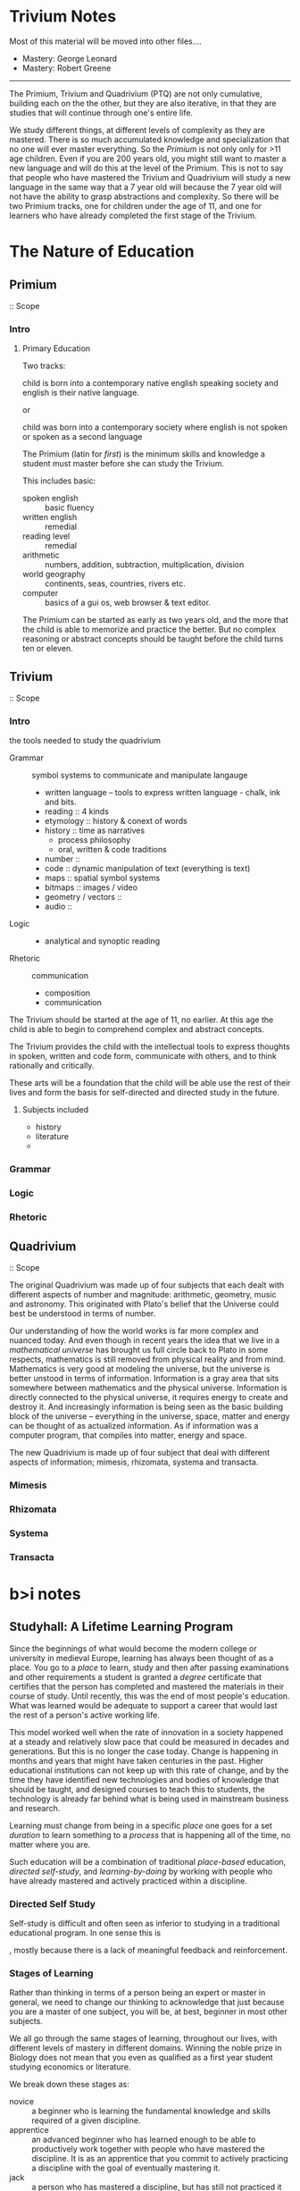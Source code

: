 
* Trivium Notes

Most of this material will be moved into other files....

  - Mastery: George Leonard
  - Mastery: Robert Greene

------

The Primium, Trivium and Quadrivium (PTQ) are not only cumulative,
building each on the the other, but they are also iterative, in that
they are studies that will continue through one's entire life.

We study different things, at different levels of complexity as they
are mastered.  There is so much accumulated knowledge and
specialization that no one will ever master everything.  So the
/Primium/ is not only only for >11 age children.  Even if you are 200
years old, you might still want to master a new language and will
do this at the level of the Primium.  This is not to say that people
who have mastered the Trivium and Quadrivium will study a new language
in the same way that a 7 year old will because the 7 year old will not
have the ability to grasp abstractions and complexity.  So there will
be two Primium tracks, one for children under the age of 11, and one
for learners who have already completed the first stage of the
Trivium.

* The Nature of Education
** Primium
 :: Scope

*** Intro

**** Primary Education

Two tracks:

   child is born into a contemporary native english speaking society
   and english is their native language.

or

   child was born into a contemporary society where english is not
   spoken or spoken as a second language

The Primium (latin for /first/) is the minimum skills and knowledge a
student must master before she can study the Trivium.

This includes basic:

  - spoken english  :: basic fluency
  - written english :: remedial
  - reading level :: remedial
  - arithmetic :: numbers, addition, subtraction, multiplication, division
  - world geography :: continents, seas, countries, rivers etc.
  - computer :: basics of a gui os, web browser & text editor.

The Primium can be started as early as two years old, and the more
that the child is able to memorize and practice the better.  But no
complex reasoning or abstract concepts should be taught before the
child turns ten or eleven.

** Trivium
 :: Scope

*** Intro
the tools needed to study the quadrivium

  - Grammar  :: symbol systems to communicate and manipulate langauge
    - written language -- tools to express written language - chalk,
      ink and bits.  
    - reading :: 4 kinds
    - etymology :: history & conext of words
    - history :: time as narratives 
      - process philosophy
      - oral, written & code traditions
    - number :: 
    - code :: dynamic manipulation of text (everything is text)
    - maps :: spatial symbol systems
    - bitmaps :: images / video
    - geometry / vectors :: 
    - audio ::    
  - Logic    ::
    - analytical and synoptic reading
  - Rhetoric :: communication
    - composition
    - communication
    
The Trivium should be started at the age of 11, no earlier.  At this
age the child is able to begin to comprehend complex and abstract
concepts.

The Trivium provides the child with the intellectual tools to express
thoughts in spoken, written and code form, communicate with others,
and to think rationally and critically.

These arts will be a foundation that the child will be able use the
rest of their lives and form the basis for self-directed and directed
study in the future.

**** Subjects included

- history
- literature
- 

*** Grammar
*** Logic
*** Rhetoric
** Quadrivium
 :: Scope

The original Quadrivium was made up of four subjects that each dealt
with different aspects of number and magnitude: arithmetic, geometry,
music and astronomy.  This originated with Plato's belief that the
Universe could best be understood in terms of number.

Our understanding of how the world works is far more complex and
nuanced today.  And even though in recent years the idea that we live
in a /mathematical universe/ has brought us full circle back to Plato
in some respects, mathematics is still removed from physical reality
and from mind.  Mathematics is very good at modeling the universe, but
the universe is better unstood in terms of information.  Information
is a gray area that sits somewhere between mathematics and the
physical universe.  Information is directly connected to the physical
universe, it requires energy to create and destroy it.  And
increasingly information is being seen as the basic building block of
the universe -- everything in the universe, space, matter and energy
can be thought of as actualized information.  As if information was a
computer program, that compiles into matter, energy and space.

The new Quadrivium is made up of four subject that deal with different
aspects of information; mimesis, rhizomata, systema and transacta.
 
*** Mimesis
*** Rhizomata
*** Systema
*** Transacta

* b>i notes

** Studyhall: A Lifetime Learning Program

Since the beginnings of what would become the modern college or
university in medieval Europe, learning has always been thought of as
a place.  You go to a /place/ to learn, study and then after passing
examinations and other requirements a student is granted a /degree/
certificate that certifies that the person has completed and mastered
the materials in their course of study.  Until recently, this was the 
end of most people's education.  What was learned would be adequate to
support a career that would last the rest of a person's active working
life. 

This model worked well when the rate of innovation in a society
happened at a steady and relatively slow pace that could be measured
in decades and generations.  But this is no longer the case today.
Change is happening in months and years that might have taken
centuries in the past.  Higher educational institutions can not keep
up with this rate of change, and by the time they have identified new
technologies and bodies of knowledge that should be taught, and
designed courses to teach this to students, the technology is already
far behind what is being used in mainstream business and research.

Learning must change from being in a specific /place/ one goes for a
set /duration/ to learn something to a /process/ that is happening all
of the time, no matter where you are.

Such education will be a combination of traditional /place-based/
education, /directed self-study/, and /learning-by-doing/ by working
with people who have already mastered and actively practiced within a
discipline.

*** Directed Self Study

Self-study is difficult and often seen as inferior to studying in a
traditional educational program.  In one sense this is 

, mostly because there is a lack of meaningful feedback and
reinforcement.

*** Stages of Learning

Rather than thinking in terms of a person being an expert or master in
general, we need to change our thinking to acknowledge that just
because you are a master of one subject, you will be, at best,
beginner in most other subjects.

We all go through the same stages of learning, throughout our lives,
with different levels of mastery in different domains.  Winning the
noble prize in Biology does not mean that you even as qualified as a
first year student studying economics or literature.

We break down these stages as:

  - novice :: a beginner who is learning the fundamental knowledge and
       skills required of a given discipline.
  - apprentice :: an advanced beginner who has learned enough to be
       able to productively work together with people who have mastered
       the discipline.  It is as an apprentice that you commit to
       actively practicing a discipline with the goal of eventually
       mastering it.
  - jack :: a person who has mastered a discipline, but has still not
       practiced it long enough to be a master in their own right.
       Jacks are expected to spend time working on different projects
       with different teams to deepen and expand their mastery of
       their discipline.
  - master :: one who practices their discipline not as a means of
       learning what others have done before them, but learning as a
       means of expanding and extending their discipline and knowledge
       in new ways.

We must treat these stages of learning, not as qualifications,
granting status, but instead as active /roles/ that we practice in
different aspects of our lives.  If one of your /roles/ is /a master
of particle physics/ when you are in the lab, at home your children
only see you in your role as /mom/.  We need to wear these hats with
great seriousness when we are within that role, but wear them lightly
or not at all when wearing another hat.  And we must constantly strive
to always try new hats, to always be a beginner, interested in
beginnings as a process that continues through our entire lives.

*** Trivium

*** Core Skills

Before one can even become a novice, there is a core set of knowledge
and skills that must be mastered.  In medieval europe, these core
skills were called the Trivium which was made up of three courses of
study, grammer, logic and rhetoric.  Modern use of these terms differs
from their original meaning, but in essense, the Trivium was meant to
give students the intellectual skills to learn how to learn.  More
specifically, to be able to manipulate symbol systems (math and
writing), think rationally and logically and to communicate with
others.

Echoes of the medieval Trivium can still be found in /liberal arts
degree/ programs, but the idea of building general purpose learning
skills that can be used through ones whole life were watered down
during the Industrial Revolution which required workers with fixed
skillsets that would not change much in their careers.  Today's
educational needs are a very good fit with the concept of the Trivium
by providing the skills to learn and communicate anything throughout
your working life.

We are reimagining the Trivium to equip students not only to be able
to work with written and spoken laguage and math, but programing and a
solid foundation in physics and chemistry that can be used in any
discipline. This may sound strange at first, for those who wish to
study sociology or law, but having a solid working knowledge of how
the physical world works is just as important for a poet as it is a
judge or even a politician.  Present day lawyers, judges and
politicians would be better qualified to weigh in on issues like
climate change, health issues public safety if they had a core
education which gave them the intellectual tools to see the difference
between what is real and what is possible and bullshit masquerading as
facts.

*** Apprenticeships

* Outline

This outline which is more of a reading list is based on:

  [[http://home.uchicago.edu/~rfulton/Trivium.htm][The Trivium]] | U.of Chicago Course

* THE TRIVIUM


Throughout the Middle Ages, formal education began with the study of
language: grammar, including the study of literature as well as the
practical mastery of the mechanics of language (here, Latin); logic or
dialectic, whether narrowly defined as the art of constructing arguments
or, more generally, as metaphysics, including the philosophy of mind;
and rhetoric, or the art of speaking well, whether to praise or
persuade.
 

/Martianus Capella and the Seven Liberal Arts: Vol. II  The Marriage of
Mercury and Philology/, trans. William Harris Stahl with E.L. Budge (New
York: Columbia University Press, 1992).

John of Salisbury, /The Metalogicon: A Twelfth-Century Defense of the
Verbal and Logical Arts of the Trivium/, trans. Daniel D. McGarry
(Philadelphia: Paul Dry Books, 2009).

 

All other readings available online through JSTOR, Google Books, or
Chalk.   Readings marked ﾒRegﾓ are also on reserve at the Regenstein
Library.


** Why study the /trivium/?

Dorothy Sayers, [[http://www.gbt.org/text/sayers.html][The Lost Tools of Learning]] (1947)

** Education in the Middle Ages

Lynn Thorndike, ﾒElementary and Secondary Education in the Middle Ages,ﾓ
/Speculum/ 15.4 (October 1940): 400-408 [JSTOR]

Caroline M. Barron, ﾒThe Expansion of Education in Fifteenth-Century
London,ﾓ in /The Cloister and the World: Essays in Medieval History in
Honour of Barbara Harvey/, eds. John Blair and Brian Golding (Oxford:
Clarendon Press, 1996), pp. 219-45 [Chalk]

 

Charles H. Haskins, ﾒA List of Text-Books from the Close of the Twelfth
Century,ﾓ /Harvard Studies in Classical Philology/ 20 (1909): 75-94 [JSTOR]

Alexander Nequam, A list of textbooks from /Sacerdos ad altare/, in
/Medieval Grammar and Rhetoric: Language Arts and Literary Theory, AD
300-1475/, eds. Rita Copeland and Ineke Sluiter (Oxford: Oxford
University Press, 2009), pp. 531-41 [Chalk; Reg]

 ﾒAppendix I: A Time-Table of Lectures in the Arts Course of the
University of Toulouse, 1309,ﾓ in Louis John Paetow, /The Arts Course at
Medieval Universities with Special Reference to Grammar and Rhetoric/
(Champaign, IL: 1910), pp. 95-99 [Google Books]

** January 10 The Seven Liberal Arts

Honorius Augustodunensis, ﾒConcerning the Exile of the Soul and its
Fatherland; also called, About the Arts,ﾓ in /Readings in Medieval
Rhetoric/, ed. Joseph M. Miller, Michael H. Prosser, and Thomas W.
Benson (Bloomington: Indiana University Press, 1973), pp. 198-206
[Chalk; Reg]

Henri dﾕAndeli, ﾒThe Battle of the Seven Arts,ﾓ ed. and trans. Louis
John Paetow, /Memoirs of the University of California/ 4.1, /History/
1.1 (Berkeley: University of California Press, 1914), pp. 37-60 [Chalk]

 

H. Parker, ﾒThe Seven Liberal Arts,ﾓ /The English Historical Review/
5.19 (Jul. 1890): 417-61 [JSTOR]

Karl F. Morrison, ﾒIncentives for Studying the Liberal Arts,ﾓ in /The
Seven Liberal Arts in the Middle Ages/, ed. David L. Wagner
(Bloomington: Indiana University Press, 1983), pp. 32-57 [Chalk; Reg]

 

** The Nuptials of Eloquence and Learning

Martianus Capella, /The Marriage of Mercury and Philology/, bks. I-II,
trans. Stahl, pp. 3-63 [Sem Co-op; Reg]

 

W.H. Stahl, ﾒTo a Better Understanding of Martianus Capella,ﾓ /Speculum
/40.1 (Jan. 1940): 102-115 [JSTOR]

Cora Lutz, ﾒRemigiusﾕ Ideas on the Origin of the Seven Liberal Arts,ﾓ
/Medievalia et Humanistica/ 10 (1956): 32-49 [Chalk]

Cora Lutz, ﾒRemigiusﾕ Ideas on the Classification of the Seven Liberal
Arts,ﾓ /Traditio/ 12 (1956): 65-86 [JSTOR]

 

* I. GRAMMAR
** What did Grammar teach?

Martianus Capella, /Marriage/, bk. III, trans. Stahl, pp. 64-105.

Cassiodorus, /Institutions of Divine and Secular Learning/, bk. II,
preface, trans. James W. Halporn (Liverpool: Liverpool University Press,
2004), pp. 171-78 [Chalk]

Jeffrey F. Huntsman, ﾒGrammar,ﾓ in /The Seven Liberal Arts/, ed. Wagner,
pp. 58-95 [Chalk; Reg]

** /Ars grammatica antiqua/

Aelius Donatus, /Ars Minor/, /Ars Maior/, in /Medieval Grammar and
Rhetoric/, eds. Copeland and Sluiter, pp. 82-99 [Chalk; Reg]

Priscian, /Institutiones Grammaticae/ and /Institutio de Nomine
Pronomine Verbo/, in /Medieval Grammar and Rhetoric/, eds. Copeland and
Sluiter, pp. 167-89 [Chalk; Reg]

Isidore of Seville, /Etymologiae/, in /Medieval Grammar and Rhetoric/,
eds. Copeland and Sluiter, pp. 232-41 [Chalk; Reg]

Alcuin, /Ars Grammatica/, in /Medieval Grammar and Rhetoric/, eds.
Copeland and Sluiter, pp. 272-87 [Chalk; Reg]

Glosses on Priscian by Remigius and His Followers, in /Medieval Grammar
and Rhetoric/, eds. Copeland and Sluiter, pp. 299-310 [Chalk; Reg]


** Reading the classics

/Accessus ad auctores/[Introductions to the Authors], in /Medieval
Literary Theory and Criticism, c. 1100-c.1375: The Commentary
Tradition/, eds. A.J. Minnis and A.B. Scott, with David Wallace, rev.
ed. (Oxford: Clarendon Press, 1988), pp. 12-36 [Chalk]

Conrad of Hirsau, ﾒDialogue on the Authors,ﾓ in /Medieval Literary
Theory/, eds. Minnis and Scott, pp. 37-64 [Chalk]

 

** Thinking grammatically

Anselm of Canterbury, /De grammatico/, in /The Major Works/, eds. Brian
Davies and G.R. Evans (Oxford: Oxford University Press, 1998), pp.
123-50 [Chalk]

John of Salisbury, /Metalogicon/, bk. I, chaps. 13-25, trans. McGarry,
pp. 37-72 [Sem Co-op; Reg]

 

** /Ars grammatica nova/

Alexander of Villa Dei, /Doctrinale/, in /Medieval Grammar and
Rhetoric/, eds. Copeland and Sluiter, pp. 573-83 [Chalk; Reg]

Eberhard of B師hune, /Graecismus/, in /Medieval Grammar and Rhetoric/,
eds. Copeland and Sluiter, pp. 584-93 [Chalk; Reg]

 

James J. Murphy, ﾒThe Teaching of Latin as a Second Language in the
Twelfth Century,ﾓ in /Latin Rhetoric and Education in the Middle Ages
and Renaissance /(Aldershot: Ashgate/Variorum, 2005), III [Chalk]

Robert Black, ﾒThe Vernacular and the Teaching of Latin in Thirteenth
and Fourteenth-Century Italy,ﾓ /Studi Medievali/, 3^rd ser. 37 (1996):
703-51 [Chalk]

Nicholas Orme, ﾒJohn Holt (d. 1504), Tudor Schoolmaster and Grammarian,ﾓ
/The Library/, 6^th ser. 18.4 (December 1996): 283-304 [Chalk]

 
* II. DIALECTIC

** What did Dialectic teach?

Martianus Capella, /Marriage/, bk. IV, trans. Stahl, pp. 106-154

Cassiodorus, /Institutions/, bk. II, chap. III, trans. Halporn, pp.
188-208 [Chalk]

 
Eleanore Stump, ﾒDialectic,ﾓ in /The Seven Liberal Arts/, ed. Wagner,
pp. 125-46 [Chalk; Reg]

 

** The Problem with Education These Days

John of Salisbury, /Metalogicon/, Prologue; bk. I, chaps. 1-12; bk. II,
chaps. 1-20; trans. McGarry, pp. 3-37, 73-141

 

** The Point of It All

John of Salisbury, /Metalogicon/, bks. III-IV, trans. McGarry, pp. 142-276

 

** Applied Dialectic: Universals and Particulars

Aristotle, Porphyry, Boethius, Garlandus Compotista, and Abelard, in
/Basic Issues in Medieval Philosophy/, eds. Bosley and Tweedale, Topic
VI, pp. 352-92 [Chalk]

John of Salisbury, /Metalogicon/, bk. II, chaps. 17-20; bk. III, chaps.
1-4; trans. McGarry, pp. 111-41, 146-70

* III. RHETORIC


** What did Rhetoric teach?

Martianus Capella, /Marriage/, bk. V, trans. Stahl, pp. 155-214

Cassiodorus, /Institutions/, bk. II, chap. II, trans. Halporn, pp.
178-88 [Chalk]


Martin Camargo, ﾒRhetoric,ﾓ in /The Seven Liberal Arts/, ed. Wagner, pp.
96-124 [Chalk]

 

** /Rhetorica christiana/

Augustine of Hippo, /On Christian Doctrine/, bk. IV, trans. J.F. Shaw,
pp. 154-203 [CCEL http://www.ccel.org/a/augustine/doctrine/]

Bede, /De schematibus et tropis/ [ﾒConcerning Figures and Tropesﾓ],
trans. Gussie Hecht Tannenhaus, in /Readings in Medieval Rhetoric/, eds.
Miller et al., pp. 96-122 [Chalk; Reg]

 
** /Ars poetica/

Matthew of Vend冦e, /Ars versificatoria/ [/The Art of Versification/],
trans. Aubrey E. Galyon (Ames: Iowa State University Press, 1980), pp.
25-112 [Chalk]

Geoffrey of Vinsauf, /Poetria nova/, trans. Margaret F. Nims (Toronto:
Pontifical Institute of Mediaeval Studies, 1967), pp. 15-93 [Chalk]

** /Ars dictaminis/

John of Garland, /Parisiana poetria/, ed. and trans. Traugott Lawler
(New Haven: Yale University Press, 1974), chaps. 1-4, 7, pp. 3-83,
143-59 (odd numbered pages) [Chalk]

Anonymous of Bologna, /Rationes dictandi/ [/The Principles of
Letter-Writing/], trans. James J. Murphy, in /Three Medieval Rhetorical
Arts/, ed. James J. Murphy (Berkeley and Los Angeles: University of
California Press, 1971), pp. 3-25 [Chalk; Reg]


** /Ars praedicandi/

Thomas of Chobham, /Summa de arte praedicandi/, in /Medieval Grammar and
Rhetoric/, eds. Copeland and Sluiter, pp. 614-38 [Chalk; Reg]

Robert of Basevorn, /Forma praedicandi/ [/The Form of Preaching/],
trans. Leopold Krul, O.S.B., in /Three Medieval Rhetorical Arts/, ed.
Murphy, pp. 111-215 [Chalk; Reg]


 

